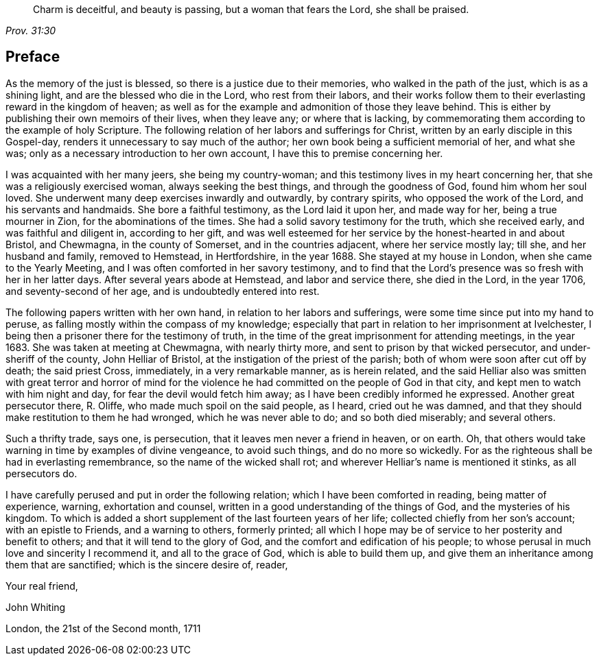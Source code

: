 [quote.epigraph, , Prov. 31:30]
____
Charm is deceitful, and beauty is passing, but a woman that fears the Lord,
she shall be praised.
____

== Preface

As the memory of the just is blessed, so there is a justice due to their memories,
who walked in the path of the just, which is as a shining light,
and are the blessed who die in the Lord, who rest from their labors,
and their works follow them to their everlasting reward in the kingdom of heaven;
as well as for the example and admonition of those they leave behind.
This is either by publishing their own memoirs of their lives, when they leave any;
or where that is lacking,
by commemorating them according to the example of holy Scripture.
The following relation of her labors and sufferings for Christ,
written by an early disciple in this Gospel-day,
renders it unnecessary to say much of the author;
her own book being a sufficient memorial of her, and what she was;
only as a necessary introduction to her own account,
I have this to premise concerning her.

I was acquainted with her many jeers, she being my country-woman;
and this testimony lives in my heart concerning her,
that she was a religiously exercised woman, always seeking the best things,
and through the goodness of God, found him whom her soul loved.
She underwent many deep exercises inwardly and outwardly, by contrary spirits,
who opposed the work of the Lord, and his servants and handmaids.
She bore a faithful testimony, as the Lord laid it upon her, and made way for her,
being a true mourner in Zion, for the abominations of the times.
She had a solid savory testimony for the truth, which she received early,
and was faithful and diligent in, according to her gift,
and was well esteemed for her service by the honest-hearted in and about Bristol,
and Chewmagna, in the county of Somerset, and in the countries adjacent,
where her service mostly lay; till she, and her husband and family, removed to Hemstead,
in Hertfordshire, in the year 1688.
She stayed at my house in London, when she came to the Yearly Meeting,
and I was often comforted in her savory testimony,
and to find that the Lord`'s presence was so fresh with her in her latter days.
After several years abode at Hemstead, and labor and service there, she died in the Lord,
in the year 1706, and seventy-second of her age, and is undoubtedly entered into rest.

The following papers written with her own hand, in relation to her labors and sufferings,
were some time since put into my hand to peruse,
as falling mostly within the compass of my knowledge;
especially that part in relation to her imprisonment at Ivelchester,
I being then a prisoner there for the testimony of truth,
in the time of the great imprisonment for attending meetings, in the year 1683.
She was taken at meeting at Chewmagna, with nearly thirty more,
and sent to prison by that wicked persecutor, and under-sheriff of the county,
John Helliar of Bristol, at the instigation of the priest of the parish;
both of whom were soon after cut off by death; the said priest Cross, immediately,
in a very remarkable manner, as is herein related,
and the said Helliar also was smitten with great terror and horror of mind
for the violence he had committed on the people of God in that city,
and kept men to watch with him night and day, for fear the devil would fetch him away;
as I have been credibly informed he expressed.
Another great persecutor there, R. Oliffe, who made much spoil on the said people,
as I heard, cried out he was damned,
and that they should make restitution to them he had wronged,
which he was never able to do; and so both died miserably; and several others.

Such a thrifty trade, says one, is persecution,
that it leaves men never a friend in heaven, or on earth.
Oh, that others would take warning in time by examples of divine vengeance,
to avoid such things, and do no more so wickedly.
For as the righteous shall be had in everlasting remembrance,
so the name of the wicked shall rot; and wherever Helliar`'s name is mentioned it stinks,
as all persecutors do.

I have carefully perused and put in order the following relation;
which I have been comforted in reading, being matter of experience, warning,
exhortation and counsel, written in a good understanding of the things of God,
and the mysteries of his kingdom.
To which is added a short supplement of the last fourteen years of her life;
collected chiefly from her son`'s account; with an epistle to Friends,
and a warning to others, formerly printed;
all which I hope may be of service to her posterity and benefit to others;
and that it will tend to the glory of God, and the comfort and edification of his people;
to whose perusal in much love and sincerity I recommend it, and all to the grace of God,
which is able to build them up,
and give them an inheritance among them that are sanctified;
which is the sincere desire of, reader,
//I'm not sure where this letter begins.

[.signed-section-closing]
Your real friend,

[.signed-section-signature]
John Whiting

[.signed-section-context-close]
London, the 21st of the Second month, 1711
